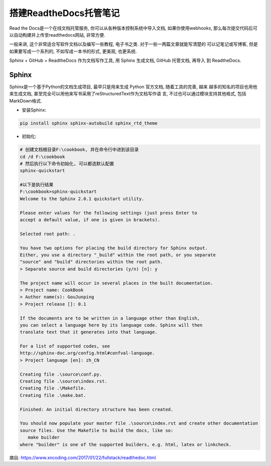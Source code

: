 搭建ReadtheDocs托管笔记
===============================

Read the Docs是一个在线文档托管服务, 你可以从各种版本控制系统中导入文档, 如果你使用webhooks, 
那么每次提交代码后可以自动构建并上传至readthedocs网站, 非常方便.

一般来讲, 这个非常适合写软件文档以及编写一些教程, 电子书之类. 对于一些一两篇文章就能写清楚的
可以记笔记或写博客, 但是如果要写成一个系列的, 不如写成一本书的形式, 更美观, 也更系统.

Sphinx + GitHub + ReadtheDocs 作为文档写作工具, 用 Sphinx 生成文档, GitHub 托管文档, 再导入
到 ReadtheDocs.

Sphinx
---------

Sphinx是一个基于Python的文档生成项目, 最早只是用来生成 Python 官方文档, 随着工具的完善, 越来
越多的知名的项目也用他来生成文档, 甚至完全可以用他来写书采用了reStructuredText作为文档写作语
言, 不过也可以通过模块支持其他格式, 包括MarkDown格式.

* 安装Sphinx:

.. code::

    pip install sphinx sphinx-autobuild sphinx_rtd_theme
    
* 初始化:

.. code::

    # 创建文档根目录F:\cookbook, 并在命令行中进到该目录
    cd /d F:\cookbook
    # 然后执行以下命令初始化, 可以都选默认配置
    sphinx-quickstart
    
    #以下是执行结果
    F:\cookbook>sphinx-quickstart
    Welcome to the Sphinx 2.0.1 quickstart utility.

    Please enter values for the following settings (just press Enter to
    accept a default value, if one is given in brackets).

    Selected root path: .

    You have two options for placing the build directory for Sphinx output.
    Either, you use a directory "_build" within the root path, or you separate
    "source" and "build" directories within the root path.
    > Separate source and build directories (y/n) [n]: y

    The project name will occur in several places in the built documentation.
    > Project name: CookBook
    > Author name(s): GouJunping
    > Project release []: 0.1

    If the documents are to be written in a language other than English,
    you can select a language here by its language code. Sphinx will then
    translate text that it generates into that language.

    For a list of supported codes, see
    http://sphinx-doc.org/config.html#confval-language.
    > Project language [en]: zh_CN

    Creating file .\source\conf.py.
    Creating file .\source\index.rst.
    Creating file .\Makefile.
    Creating file .\make.bat.

    Finished: An initial directory structure has been created.

    You should now populate your master file .\source\index.rst and create other documentation
    source files. Use the Makefile to build the docs, like so:
       make builder
    where "builder" is one of the supported builders, e.g. html, latex or linkcheck.








































摘自: https://www.xncoding.com/2017/01/22/fullstack/readthedoc.html
